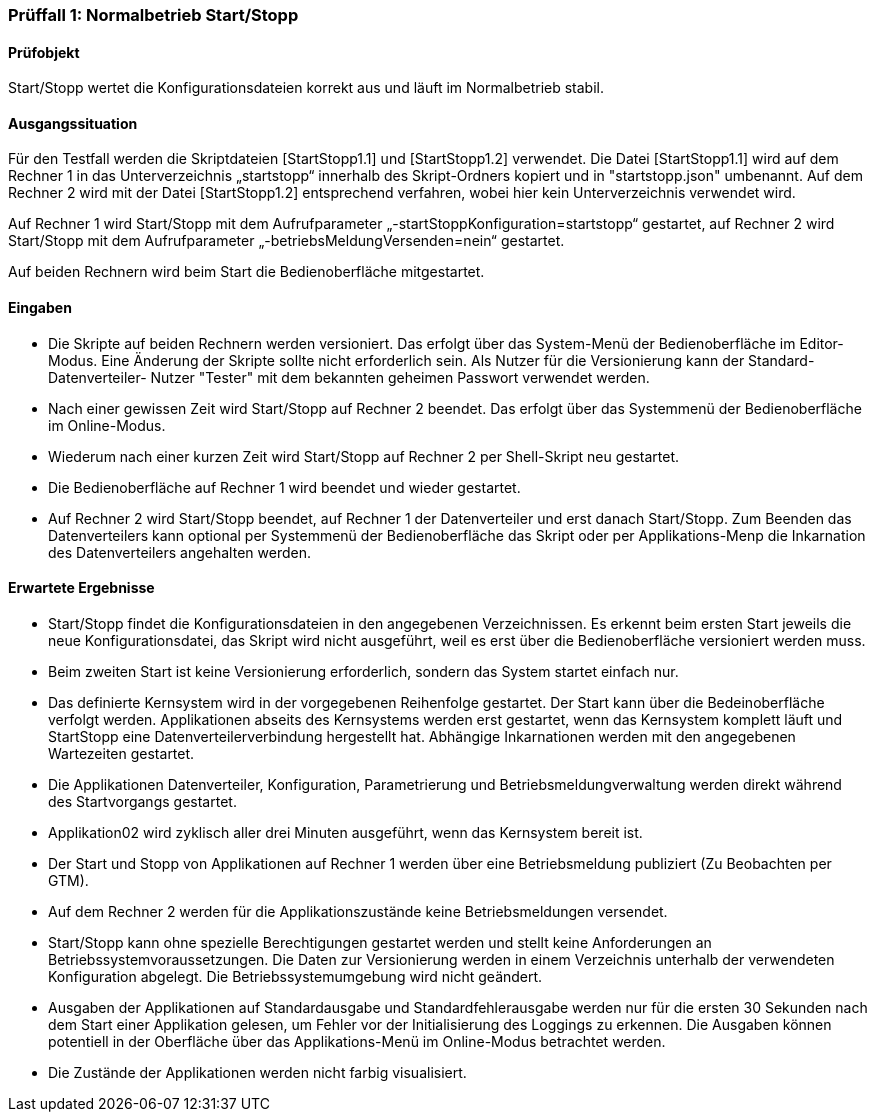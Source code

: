 === Prüffall 1: Normalbetrieb Start/Stopp

==== Prüfobjekt

Start/Stopp wertet die Konfigurationsdateien korrekt aus und läuft im Normalbetrieb stabil.

==== Ausgangssituation

Für den Testfall werden die Skriptdateien [StartStopp1.1] und [StartStopp1.2] verwendet. 
Die Datei [StartStopp1.1] wird auf dem Rechner 1 in das Unterverzeichnis „startstopp“ innerhalb des Skript-Ordners kopiert 
und in "startstopp.json" umbenannt. Auf dem Rechner 2 wird mit der Datei [StartStopp1.2] entsprechend verfahren, wobei hier 
kein Unterverzeichnis verwendet wird.

Auf Rechner 1 wird Start/Stopp mit dem Aufrufparameter „-startStoppKonfiguration=startstopp“ gestartet, 
auf Rechner 2 wird Start/Stopp mit dem Aufrufparameter „-betriebsMeldungVersenden=nein“ gestartet. 

Auf beiden Rechnern wird beim Start die Bedienoberfläche mitgestartet.

==== Eingaben

* Die Skripte auf beiden Rechnern werden versioniert. Das erfolgt über das System-Menü der Bedienoberfläche im Editor-Modus.
  Eine Änderung der Skripte sollte nicht erforderlich sein. Als Nutzer für die Versionierung kann der Standard-Datenverteiler-
  Nutzer "Tester" mit dem bekannten geheimen Passwort verwendet werden.  
* Nach einer gewissen Zeit wird Start/Stopp auf Rechner 2 beendet. Das erfolgt über das Systemmenü der Bedienoberfläche im Online-Modus. 
* Wiederum nach einer kurzen Zeit wird Start/Stopp auf Rechner 2 per Shell-Skript neu gestartet.
* Die Bedienoberfläche auf Rechner 1 wird beendet und wieder gestartet. 
* Auf Rechner 2 wird Start/Stopp beendet, auf Rechner 1 der Datenverteiler und erst danach Start/Stopp. Zum Beenden das Datenverteilers
  kann optional per Systemmenü der Bedienoberfläche das Skript oder per Applikations-Menp die Inkarnation des Datenverteilers
  angehalten  werden.

==== Erwartete Ergebnisse

* Start/Stopp findet die Konfigurationsdateien in den angegebenen Verzeichnissen. Es erkennt beim ersten Start 
  jeweils die neue Konfigurationsdatei, das Skript wird nicht ausgeführt, weil es erst über die Bedienoberfläche
  versioniert werden muss.
* Beim zweiten Start ist keine Versionierung erforderlich, sondern das System startet einfach nur.
* Das definierte Kernsystem wird in der vorgegebenen Reihenfolge gestartet. Der Start kann über die Bedeinoberfläche
  verfolgt werden. Applikationen abseits des Kernsystems werden erst gestartet, wenn das Kernsystem komplett läuft
  und StartStopp eine Datenverteilerverbindung hergestellt hat. Abhängige Inkarnationen werden mit den angegebenen Wartezeiten 
  gestartet. 
* Die Applikationen Datenverteiler, Konfiguration, Parametrierung und Betriebsmeldungverwaltung werden direkt während
  des Startvorgangs gestartet. 
* Applikation02 wird zyklisch aller drei Minuten ausgeführt, wenn das Kernsystem bereit ist.
* Der Start und Stopp von Applikationen auf Rechner 1 werden über eine Betriebsmeldung publiziert (Zu Beobachten per GTM).
* Auf dem Rechner 2 werden für die Applikationszustände keine Betriebsmeldungen versendet.
* Start/Stopp kann ohne spezielle Berechtigungen gestartet werden und stellt keine Anforderungen an Betriebssystemvoraussetzungen. 
  Die Daten zur Versionierung werden in einem Verzeichnis unterhalb der verwendeten Konfiguration abgelegt. Die Betriebssystemumgebung 
  wird nicht geändert.
* Ausgaben der Applikationen auf Standardausgabe und Standardfehlerausgabe werden nur für die ersten 30 Sekunden nach dem Start
  einer Applikation gelesen, um Fehler vor der Initialisierung des Loggings zu erkennen. Die Ausgaben können potentiell in der 
  Oberfläche über das Applikations-Menü im Online-Modus betrachtet werden. 
* Die Zustände der Applikationen werden nicht farbig visualisiert.

